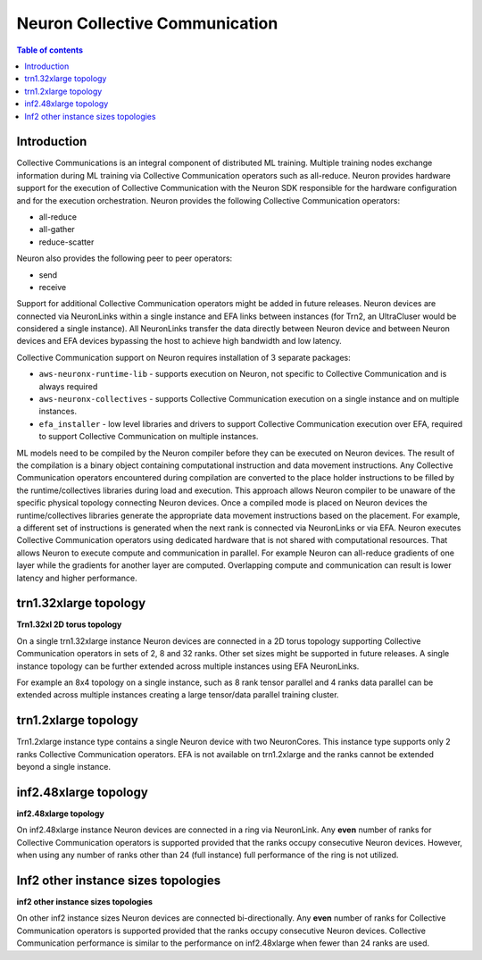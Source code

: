 .. _feature_cccom:

Neuron Collective Communication
===============================

.. contents:: Table of contents
	:local:
	:depth: 1

Introduction
~~~~~~~~~~~~

Collective Communications is an integral component of distributed ML
training. Multiple training nodes exchange information during ML
training via Collective Communication operators such as all-reduce.
Neuron provides hardware support for the execution of Collective
Communication with the Neuron SDK responsible for the hardware
configuration and for the execution orchestration. Neuron provides the
following Collective Communication operators:

-  all-reduce
-  all-gather
-  reduce-scatter

Neuron also provides the following peer to peer operators:

-  send
-  receive

Support for additional Collective Communication operators might be added
in future releases. Neuron devices are connected via NeuronLinks within
a single instance and EFA links between instances (for Trn2, an UltraCluser 
would be considered a single instance). All NeuronLinks
transfer the data directly between Neuron device and between Neuron
devices and EFA devices bypassing the host to achieve high bandwidth and
low latency.


Collective Communication support on Neuron requires installation of 3
separate packages:

-  ``aws-neuronx-runtime-lib`` - supports execution on Neuron, not
   specific to Collective Communication and is always required
-  ``aws-neuronx-collectives`` - supports Collective Communication
   execution on a single instance and on multiple instances.
-  ``efa_installer`` - low level libraries and drivers to support
   Collective Communication execution over EFA, required to support
   Collective Communication on multiple instances.

ML models need to be compiled by the Neuron compiler before they can be
executed on Neuron devices. The result of the compilation is a binary
object containing computational instruction and data movement
instructions. Any Collective Communication operators encountered during
compilation are converted to the place holder instructions to be filled
by the runtime/collectives libraries during load and execution. This
approach allows Neuron compiler to be unaware of the specific physical
topology connecting Neuron devices. Once a compiled mode is placed on
Neuron devices the runtime/collectives libraries generate the
appropriate data movement instructions based on the placement. For
example, a different set of instructions is generated when the next rank
is connected via NeuronLinks or via EFA. Neuron executes Collective
Communication operators using dedicated hardware that is not shared with
computational resources. That allows Neuron to execute compute and
communication in parallel. For example Neuron can all-reduce gradients
of one layer while the gradients for another layer are computed.
Overlapping compute and communication can result is lower latency and
higher performance.



.. _trn132xlarge-topology:

trn1.32xlarge topology
~~~~~~~~~~~~~~~~~~~~~~



.. image:: /images/trn1-topology.png

**Trn1.32xl 2D torus topology**

On a single trn1.32xlarge instance Neuron devices are connected in a 2D
torus topology supporting Collective Communication operators in sets of
2, 8 and 32 ranks. Other set sizes might be supported in future
releases. A single instance topology can be further extended across
multiple instances using EFA NeuronLinks.

For example an 8x4 topology on a single instance, such as 8 rank tensor
parallel and 4 ranks data parallel can be extended across multiple
instances creating a large tensor/data parallel training cluster.

.. _trn12xlarge-topology:

trn1.2xlarge topology
~~~~~~~~~~~~~~~~~~~~~

Trn1.2xlarge instance type contains a single Neuron device with two
NeuronCores. This instance type supports only 2 ranks Collective
Communication operators. EFA is not available on trn1.2xlarge and the
ranks cannot be extended beyond a single instance.

.. _inf248xlarge-topology:

inf2.48xlarge topology
~~~~~~~~~~~~~~~~~~~~~~

.. image:: /images/inf248xl-topology.png

**inf2.48xlarge topology**

On inf2.48xlarge instance Neuron devices are connected in a ring via 
NeuronLink. Any **even** number of ranks for Collective
Communication operators is supported provided that the ranks occupy 
consecutive Neuron devices. However, when using any number of ranks 
other than 24 (full instance) full performance of the ring is not utilized.

Inf2 other instance sizes topologies
~~~~~~~~~~~~~~~~~~~~~~~~~~~~~~~~~~~~

.. image:: /images/inf224xl-topology.png

**inf2 other instance sizes topologies**

On other inf2 instance sizes Neuron devices are connected bi-directionally.
Any **even** number of ranks for Collective Communication operators is
supported provided that the ranks occupy consecutive Neuron devices.
Collective Communication performance is similar to the performance on
inf2.48xlarge when fewer than 24 ranks are used.

